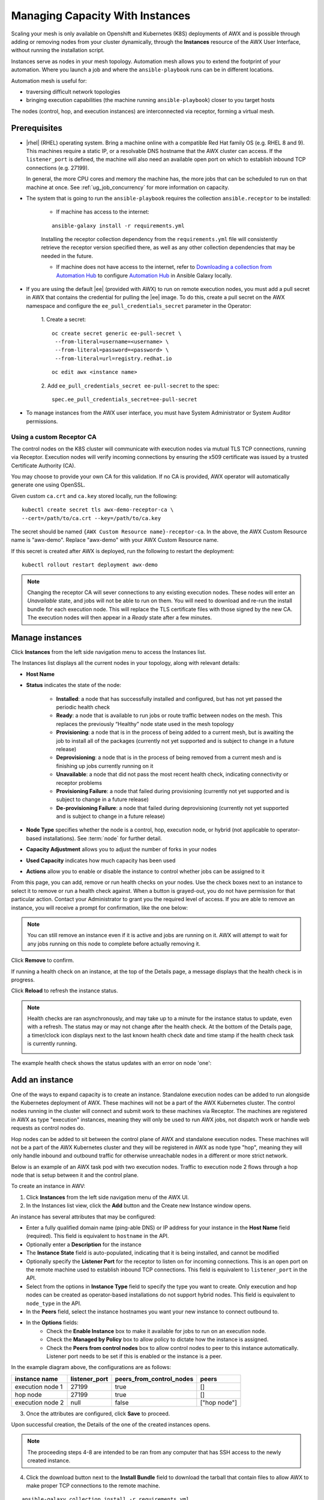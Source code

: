 .. _ag_instances:

Managing Capacity With Instances
=================================

.. index::
   pair: topology;capacity
   pair: mesh;capacity
   pair: remove;capacity
   pair: add;capacity

Scaling your mesh is only available on Openshift and Kubernetes (K8S) deployments of AWX and is possible through adding or removing nodes from your cluster dynamically, through the **Instances** resource of the AWX User Interface, without running the installation script.

Instances serve as nodes in your mesh topology. Automation mesh allows you to extend the footprint of your automation. Where you launch a job and where the ``ansible-playbook`` runs can be in different locations.

.. image:: ../common/images/instances_mesh_concept.png
	:alt: Site A pointing to Site B and dotted arrows to two hosts from Site B 

Automation mesh is useful for:

- traversing difficult network topologies
- bringing execution capabilities (the machine running ``ansible-playbook``) closer to you target hosts

The nodes (control, hop, and execution instances) are interconnected via receptor, forming a virtual mesh.

.. image:: ../common/images/instances_mesh_concept_with_nodes.png
	:alt: Control node pointing to hop node, which is pointing to two execution nodes.  


Prerequisites
--------------

- |rhel| (RHEL) operating system. Bring a machine online with a compatible Red Hat family OS (e.g. RHEL 8 and 9). This machines require a static IP, or a resolvable DNS hostname that the AWX cluster can access. If the ``listener_port`` is defined, the machine will also need an available open port on which to establish inbound TCP connections (e.g. 27199).

  In general, the more CPU cores and memory the machine has, the more jobs that can be scheduled to run on that machine at once. See :ref:`ug_job_concurrency` for more information on capacity.

- The system that is going to run the ``ansible-playbook`` requires the collection ``ansible.receptor`` to be installed:

	- If machine has access to the internet:

	::

		ansible-galaxy install -r requirements.yml


	Installing the receptor collection dependency from the ``requirements.yml`` file will consistently retrieve the receptor version specified there, as well as any other collection dependencies that may be needed in the future.

	- If machine does not have access to the internet, refer to `Downloading a collection from Automation Hub <https://docs.ansible.com/ansible/latest/galaxy/user_guide.html#downloading-a-collection-from-automation-hub>`_ to configure `Automation Hub <https://console.redhat.com/ansible/automation-hub>`_ in Ansible Galaxy locally.


- If you are using the default |ee| (provided with AWX) to run on remote execution nodes, you must add a pull secret in AWX that contains the credential for pulling the |ee| image. To do this, create a pull secret on the AWX namespace and configure the ``ee_pull_credentials_secret`` parameter in the Operator:

	1. Create a secret:
	::

		oc create secret generic ee-pull-secret \
    	  	 --from-literal=username=<username> \
    	  	 --from-literal=password=<password> \
    	  	 --from-literal=url=registry.redhat.io

	::

		oc edit awx <instance name>

	2. Add ``ee_pull_credentials_secret ee-pull-secret`` to the spec:
	::

		spec.ee_pull_credentials_secret=ee-pull-secret


- To manage instances from the AWX user interface, you must have System Administrator or System Auditor permissions.


Using a custom Receptor CA
~~~~~~~~~~~~~~~~~~~~~~~~~~~~

The control nodes on the K8S cluster will communicate with execution nodes via mutual TLS TCP connections, running via Receptor. Execution nodes will verify incoming connections by ensuring the x509 certificate was issued by a trusted Certificate Authority (CA).

You may choose to provide your own CA for this validation. If no CA is provided, AWX operator will automatically generate one using OpenSSL.

Given custom ``ca.crt`` and ``ca.key`` stored locally, run the following:

::

	kubectl create secret tls awx-demo-receptor-ca \
   	--cert=/path/to/ca.crt --key=/path/to/ca.key

The secret should be named ``{AWX Custom Resource name}-receptor-ca``. In the above, the AWX Custom Resource name is "awx-demo". Replace "awx-demo" with your AWX Custom Resource name.

If this secret is created after AWX is deployed, run the following to restart the deployment:

::

	kubectl rollout restart deployment awx-demo


.. note::

	Changing the receptor CA will sever connections to any existing execution nodes. These nodes will enter an *Unavailable* state, and jobs will not be able to run on them. You will need to download and re-run the install bundle for each execution node. This will replace the TLS certificate files with those signed by the new CA. The execution nodes will then appear in a *Ready* state after a few minutes.


Manage instances
-----------------

Click **Instances** from the left side navigation menu to access the Instances list.

.. image:: ../common/images/instances_list_view.png
	:alt: List view of instances in AWX

The Instances list displays all the current nodes in your topology, along with relevant details:

- **Host Name**

.. _node_statuses:

- **Status** indicates the state of the node:

	- **Installed**: a node that has successfully installed and configured, but has not yet passed the periodic health check
	- **Ready**: a node that is available to run jobs or route traffic between nodes on the mesh. This replaces the previously “Healthy” node state used in the mesh topology
	- **Provisioning**: a node that is in the process of being added to a current mesh, but is awaiting the job to install all of the packages (currently not yet supported and is subject to change in a future release)
	- **Deprovisioning**: a node that is in the process of being removed from a current mesh and is finishing up jobs currently running on it 
	- **Unavailable**: a node that did not pass the most recent health check, indicating connectivity or receptor problems
	- **Provisioning Failure**: a node that failed during provisioning (currently not yet supported and is subject to change in a future release)
	- **De-provisioning Failure**: a node that failed during deprovisioning (currently not yet supported and is subject to change in a future release)

- **Node Type** specifies whether the node is a control, hop, execution node, or hybrid (not applicable to operator-based installations). See :term:`node` for further detail.
- **Capacity Adjustment** allows you to adjust the number of forks in your nodes
- **Used Capacity** indicates how much capacity has been used
- **Actions** allow you to enable or disable the instance to control whether jobs can be assigned to it

From this page, you can add, remove or run health checks on your nodes. Use the check boxes next to an instance to select it to remove or run a health check against. When a button is grayed-out, you do not have permission for that particular action. Contact your Administrator to grant you the required level of access. If you are able to remove an instance, you will receive a prompt for confirmation, like the one below:

.. image:: ../common/images/instances_delete_prompt.png
	:alt: Prompt for deleting instances in AWX.

.. note::

	You can still remove an instance even if it is active and jobs are running on it. AWX will attempt to wait for any jobs running on this node to complete before actually removing it.

Click **Remove** to confirm.

.. _health_check:

If running a health check on an instance, at the top of the Details page, a message displays that the health check is in progress. 

.. image:: ../common/images/instances_health_check.png
	:alt: Health check for instances in AWX

Click **Reload** to refresh the instance status. 

.. note::

	Health checks are ran asynchronously, and may take up to a minute for the instance status to update, even with a refresh. The status may or may not change after the health check. At the bottom of the Details page, a timer/clock icon displays next to the last known health check date and time stamp if the health check task is currently running.

	.. image:: ../common/images/instances_health_check_pending.png
		:alt: Health check for instance still in pending state.

The example health check shows the status updates with an error on node 'one':

.. image:: ../common/images/topology-viewer-instance-with-errors.png
	:alt: Health check showing an error in one of the instances.


Add an instance
----------------

One of the ways to expand capacity is to create an instance. Standalone execution nodes can be added to run alongside the Kubernetes deployment of AWX. These machines will not be a part of the AWX Kubernetes cluster. The control nodes running in the cluster will connect and submit work to these machines via Receptor. The machines are registered in AWX as type "execution" instances, meaning they will only be used to run AWX jobs, not dispatch work or handle web requests as control nodes do.

Hop nodes can be added to sit between the control plane of AWX and standalone execution nodes. These machines will not be a part of the AWX Kubernetes cluster and they will be registered in AWX as node type "hop", meaning they will only handle inbound and outbound traffic for otherwise unreachable nodes in a different or more strict network.

Below is an example of an AWX task pod with two execution nodes. Traffic to execution node 2 flows through a hop node that is setup between it and the control plane.

.. image:: ../common/images/instances_awx_task_pods_hopnode.png
	:alt: AWX task pod with a hop node between the control plane of AWX and standalone execution nodes.

To create an instance in AWV:

1. Click **Instances** from the left side navigation menu of the AWX UI.

2. In the Instances list view, click the **Add** button and the Create new Instance window opens.

.. image:: ../common/images/instances_create_new.png
	:alt: Create a new instance form.

An instance has several attributes that may be configured:

- Enter a fully qualified domain name (ping-able DNS) or IP address for your instance in the **Host Name** field (required). This field is equivalent to ``hostname`` in the API.
- Optionally enter a **Description** for the instance
- The **Instance State** field is auto-populated, indicating that it is being installed, and cannot be modified 
- Optionally specify the **Listener Port** for the receptor to listen on for incoming connections. This is an open port on the remote machine used to establish inbound TCP connections. This field is equivalent to ``listener_port`` in the API. 
- Select from the options in **Instance Type** field to specify the type you want to create. Only execution and hop nodes can be created as operator-based installations do not support hybrid nodes. This field is equivalent to ``node_type`` in the API. 
- In the **Peers** field, select the instance hostnames you want your new instance to connect outbound to. 
- In the **Options** fields:
	- Check the **Enable Instance** box to make it available for jobs to run on an execution node.
	- Check the **Managed by Policy** box to allow policy to dictate how the instance is assigned.
	- Check the **Peers from control nodes** box to allow control nodes to peer to this instance automatically. Listener port needs to be set if this is enabled or the instance is a peer.

In the example diagram above, the configurations are as follows:

+------------------+---------------+--------------------------+--------------+
| instance name    | listener_port | peers_from_control_nodes | peers        |
+==================+===============+==========================+==============+
| execution node 1 | 27199         | true                     | []           |
+------------------+---------------+--------------------------+--------------+
| hop node         | 27199         | true                     | []           |
+------------------+---------------+--------------------------+--------------+
| execution node 2 | null          | false                    | ["hop node"] |
+------------------+---------------+--------------------------+--------------+


3. Once the attributes are configured, click **Save** to proceed.

Upon successful creation, the Details of the one of the created instances opens.

.. image:: ../common/images/instances_create_details.png
	:alt: Details of the newly created instance.

.. note::

	The proceeding steps 4-8 are intended to be ran from any computer that has SSH access to the newly created instance. 

4. Click the download button next to the **Install Bundle** field to download the tarball that contain files to allow AWX to make proper TCP connections to the remote machine.

::

	ansible-galaxy collection install -r requirements.yml

.. image:: ../common/images/instances_install_bundle.png
	:alt: Instance details showing the Download button in the Install Bundle field of the Details tab.

5. Extract the downloaded ``tar.gz`` file from the location you downloaded it. The install bundle contains TLS certificates and keys, a certificate authority, and a proper Receptor configuration file. To facilitate that these files will be in the right location on the remote machine, the install bundle includes an ``install_receptor.yml`` playbook. The playbook requires the Receptor collection which can be obtained via:

::

	ansible-galaxy collection install -r requirements.yml

6. Before running the ``ansible-playbook`` command, edit the following fields in the ``inventory.yml`` file:

- ``ansible_user`` with the username running the installation
- ``ansible_ssh_private_key_file`` to contain the filename of the private key used to connect to the instance

::

	---
	all:
	  hosts:
	    remote-execution:
	      ansible_host: 18.206.206.34
	      ansible_user: <username> # user provided
	      ansible_ssh_private_key_file: ~/.ssh/id_rsa

The content of the ``inventory.yml`` file serves as a template and contains variables for roles that are applied during the installation and configuration of a receptor node in a mesh topology. You may modify some of the other fields, or replace the file in its entirety for advanced scenarios. Refer to `Role Variables <https://github.com/ansible/receptor-collection/blob/main/README.md>`_ for more information on each variable.  

7. Save the file to continue.

8. Run the following command on the machine you want to update your mesh:

::

	ansible-playbook -i inventory.yml install_receptor.yml

Wait a few minutes for the periodic AWX task to do a health check against the new instance. You may run a health check by selecting the node and clicking the **Run health check** button from its Details page at any time. Once the instances endpoint or page reports a "Ready" status for the instance, jobs are now ready to run on this machine!

9. To view other instances within the same topology or associate peers, click the **Peers** tab. 

.. image:: ../common/images/instances_peers_tab.png
	:alt: "Peers" tab showing two peers.

To associate peers with your node, click the **Associate** button to open a dialog box of instances eligible for peering.

.. image:: ../common/images/instances_associate_peer.png
	:alt:  Instances available to peer with the example hop node.

Execution nodes can peer with either hop nodes or other execution nodes. Hop nodes can only peer with execution nodes unless you check the **Peers from control nodes** check box from the **Options** field.


You can remove an instance by clicking **Remove** in the Instances page, or by setting the instance ``node_state = deprovisioning`` via the API.


10. To view a graphical representation of your updated topology, refer to the :ref:`ag_topology_viewer` section of this guide.


Troubleshooting
----------------

If you encounter issues while setting up instances, refer to these troubleshooting tips.

Fact cache not working
~~~~~~~~~~~~~~~~~~~~~~~

Make sure the system timezone on the execution node matches ``settings.TIME_ZONE`` (default is 'UTC') on AWX. Fact caching relies on comparing modified times of artifact files, and these modified times are not timezone-aware. Therefore, it is critical that the timezones of the execution nodes match AWX's timezone setting.

To set the system timezone to UTC:

::

	ln -s /usr/share/zoneinfo/Etc/UTC /etc/localtime


Permission denied errors
~~~~~~~~~~~~~~~~~~~~~~~~~~

Jobs may fail with the following error, or similar:

::

	"msg":"exec container process `/usr/local/bin/entrypoint`: Permission denied"


For RHEL-based machines, this could be due to SELinux that is enabled on the system. You can pass these ``extra_settings`` container options to override SELinux protections:

::

	DEFAULT_CONTAINER_RUN_OPTIONS = ['--network', 'slirp4netns:enable_ipv6=true', '--security-opt', 'label=disable']
